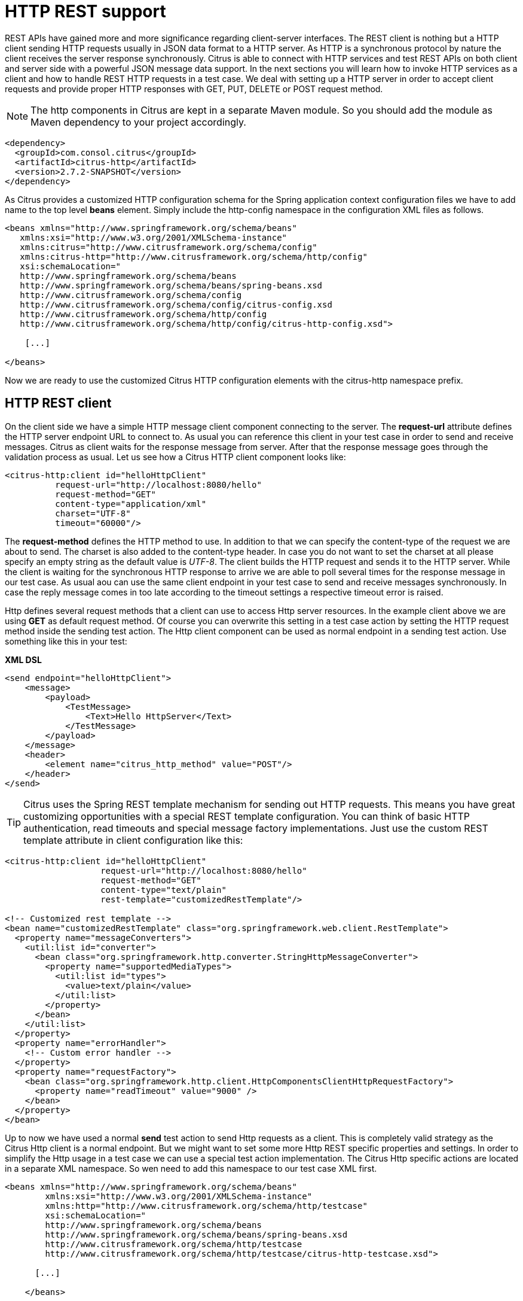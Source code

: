 [[http-rest]]
= HTTP REST support

REST APIs have gained more and more significance regarding client-server interfaces. The REST client is nothing but a HTTP client sending HTTP requests usually in JSON data format to a HTTP server. As HTTP is a synchronous protocol by nature the client receives the server response synchronously. Citrus is able to connect with HTTP services and test REST APIs on both client and server side with a powerful JSON message data support. In the next sections you will learn how to invoke HTTP services as a client and how to handle REST HTTP requests in a test case. We deal with setting up a HTTP server in order to accept client requests and provide proper HTTP responses with GET, PUT, DELETE or POST request method.

NOTE: The http components in Citrus are kept in a separate Maven module. So you should add the module as Maven dependency to your project accordingly.

[source,xml]
----
<dependency>
  <groupId>com.consol.citrus</groupId>
  <artifactId>citrus-http</artifactId>
  <version>2.7.2-SNAPSHOT</version>
</dependency>
----

As Citrus provides a customized HTTP configuration schema for the Spring application context configuration files we have to add name to the top level *beans* element. Simply include the http-config namespace in the configuration XML files as follows.

[source,xml]
----
<beans xmlns="http://www.springframework.org/schema/beans"
   xmlns:xsi="http://www.w3.org/2001/XMLSchema-instance"
   xmlns:citrus="http://www.citrusframework.org/schema/config"
   xmlns:citrus-http="http://www.citrusframework.org/schema/http/config"
   xsi:schemaLocation="
   http://www.springframework.org/schema/beans 
   http://www.springframework.org/schema/beans/spring-beans.xsd
   http://www.citrusframework.org/schema/config 
   http://www.citrusframework.org/schema/config/citrus-config.xsd
   http://www.citrusframework.org/schema/http/config 
   http://www.citrusframework.org/schema/http/config/citrus-http-config.xsd">
       
    [...]
    
</beans>
----

Now we are ready to use the customized Citrus HTTP configuration elements with the citrus-http namespace prefix.

[[http-rest-client]]
== HTTP REST client

On the client side we have a simple HTTP message client component connecting to the server. The *request-url* attribute defines the HTTP server endpoint URL to connect to. As usual you can reference this client in your test case in order to send and receive messages. Citrus as client waits for the response message from server. After that the response message goes through the validation process as usual. Let us see how a Citrus HTTP client component looks like:

[source,xml]
----
<citrus-http:client id="helloHttpClient"
          request-url="http://localhost:8080/hello"
          request-method="GET"
          content-type="application/xml"
          charset="UTF-8"
          timeout="60000"/>
----

The *request-method* defines the HTTP method to use. In addition to that we can specify the content-type of the request we are about to send. The charset is also added to the content-type header. In case you do not want to set the charset at all please specify an empty string as the default value is _UTF-8_.
The client builds the HTTP request and sends it to the HTTP server. While the client is waiting for the synchronous HTTP response to arrive we are able to poll several times for the response message in our test case. As usual aou can use the same client endpoint in your test case to send and receive messages synchronously. In case the reply message comes in too late according to the timeout settings a respective timeout error is raised.

Http defines several request methods that a client can use to access Http server resources. In the example client above we are using *GET* as default request method. Of course you can overwrite this setting in a test case action by setting the HTTP request method inside the sending test action. The Http client component can be used as normal endpoint in a sending test action. Use something like this in your test:

*XML DSL* 

[source,xml]
----
<send endpoint="helloHttpClient">
    <message>
        <payload>
            <TestMessage>
                <Text>Hello HttpServer</Text>
            </TestMessage>
        </payload>
    </message>
    <header>
        <element name="citrus_http_method" value="POST"/>
    </header>
</send>
----

TIP: Citrus uses the Spring REST template mechanism for sending out HTTP requests. This means you have great customizing opportunities with a special REST template configuration. You can think of basic HTTP authentication, read timeouts and special message factory implementations. Just use the custom REST template attribute in client configuration like this:

[source,xml]
----
<citrus-http:client id="helloHttpClient"
                   request-url="http://localhost:8080/hello"
                   request-method="GET"
                   content-type="text/plain"
                   rest-template="customizedRestTemplate"/>
                               
<!-- Customized rest template -->
<bean name="customizedRestTemplate" class="org.springframework.web.client.RestTemplate">
  <property name="messageConverters">
    <util:list id="converter">
      <bean class="org.springframework.http.converter.StringHttpMessageConverter">
        <property name="supportedMediaTypes">
          <util:list id="types">
            <value>text/plain</value>
          </util:list>
        </property>
      </bean>
    </util:list>
  </property>
  <property name="errorHandler">
    <!-- Custom error handler -->
  </property>
  <property name="requestFactory">
    <bean class="org.springframework.http.client.HttpComponentsClientHttpRequestFactory">
      <property name="readTimeout" value="9000" />
    </bean>
  </property>
</bean>
        
----

Up to now we have used a normal *send* test action to send Http requests as a client. This is completely valid strategy as the Citrus Http client is a normal endpoint. But we might want to set some more Http REST specific properties and settings. In order to simplify the Http usage in a test case we can use a special test action implementation. The Citrus Http specific actions are located in a separate XML namespace. So wen need to add this namespace to our test case XML first.

[source,xml]
----
<beans xmlns="http://www.springframework.org/schema/beans"
        xmlns:xsi="http://www.w3.org/2001/XMLSchema-instance"
        xmlns:http="http://www.citrusframework.org/schema/http/testcase"
        xsi:schemaLocation="
        http://www.springframework.org/schema/beans
        http://www.springframework.org/schema/beans/spring-beans.xsd
        http://www.citrusframework.org/schema/http/testcase
        http://www.citrusframework.org/schema/http/testcase/citrus-http-testcase.xsd">

      [...]

    </beans>
----

The test case is now ready to use the specific Http test actions by using the prefix *http:* .

*XML DSL* 

[source,xml]
----
<http:send-request client="httpClient">
  <http:POST path="/customer">
    <http:headers content-type="application/xml" accept="application/xml, */*">
      <http:header name="X-CustomHeaderId" value="${custom_header_id}"/>
    </http:headers>
    <http:body>
      <http:data>
        <![CDATA[
          <customer>
            <id>citrus:randomNumber()</id>
            <name>testuser</name>
          </customer>
        ]]>
      </http:data>
    </http:body>
  </http:POST>
</http:send-request>
----

The action above uses several Http specific settings such as the request method *POST* as well as the *content-type* and *accept* headers. As usual the send action needs a target Http client endpoint component. We can specify a request *path* attribute that added as relative path to the base uri used on the client.

When using a *GET* request we can specify some request uri parameters.

*XML DSL* 

[source,xml]
----
<http:send-request client="httpClient">
  <http:GET path="/customer/${custom_header_id}">
    <http:params content-type="application/xml" accept="application/xml, */*">
      <http:param name="type" value="active"/>
    </http:params>
  </http:GET>
</http:send-request>
----

The send action above uses a *GET* request on the endpoint uri **http://localhost:8080/customer/1234?type=active**[http://localhost:8080/customer/1234?type=active**] .

Of course when sending Http client requests we are also interested in receiving Http response messages. We want to validate the success response with Http status code.

*XML DSL* 

[source,xml]
----
<http:receive-response client="httpClient">
  <http:headers status="200" reason-phrase="OK" version="HTTP/1.1">
    <http:header name="X-CustomHeaderId" value="${custom_header_id}"/>
  </http:headers>
  <http:body>
    <http:data>
      <![CDATA[
          <customerResponse>
            <success>true</success>
          </customerResponse>
      ]]>
    </http:data>
  </http:body>
</http:receive-response>
----

The *receive-response* test action also uses a client component. We can expect response status code information such as *status* and *reason-phrase* . Of course Citrus will raise a validation exception in case Http status codes mismatch.

Up to now we have used XML DSL test cases. The Java DSL in Citrus also works with specific Http test actions. See following example and find out how this works:

*XML DSL* 

[source,xml]
----
@CitrusTest
public void httpActionTest() {
    http().client("httpClient")
          .send()
          .post("/customer")
          .payload("<customer>" +
                    "<id>citrus:randomNumber()</id>" +
                    "<name>testuser</name>" +
                  "</customer>")
          .header("X-CustomHeaderId", "${custom_header_id}")
          .contentType("text/xml")
          .accept("text/xml, */*");

    http().client("httpClient")
          .receive()
          .response(HttpStatus.OK)
          .payload("<customerResponse>" +
                    "<success>true</success>" +
                  "</customerResponse>")
          .header("X-CustomHeaderId", "${custom_header_id}")
          .version("HTTP/1.1");
}
----

There is one more setting on the client to be aware of. By default the client component will add the *Accept* http header and set its value to a list of all supported encodings on the host operating system. As
this list can get very long you may want to not set this default accept header. The setting is done in the Spring RestTemplate:

[source,xml]
----
<bean name="customizedRestTemplate" class="org.springframework.web.client.RestTemplate">
    <property name="messageConverters">
        <util:list id="converter">
            <bean class="org.springframework.http.converter.StringHttpMessageConverter">
                <property name="writeAcceptCharset" value="false"/>
            </bean>
        </util:list>
    </property>
</bean>
----

You would have add this custom RestTemplate configuration and set it to the client component with *rest-template* property. But fortunately the Citrus client component provides a separate setting *default-accept-header* which
is a Boolean setting. By default it is set to *true* so the default accept header is automatically added to all requests. If you set this flag to *false* the header is not set:

[source,xml]
----
<citrus-http:client id="helloHttpClient"
                   request-url="http://localhost:8080/hello"
                   request-method="GET"
                   content-type="text/plain"
                   default-accept-header="false"/>
----

Of course you can set the *Accept* header on each send operation in order to tell the server what kind of content types are supported in response messages.

Now we can send and receive messages as Http client with specific test actions. Now lets move on to the Http server.

[[http-client-interceptors]]
== HTTP client interceptors

The client component is able to add custom interceptors that participate in the request/response processing. The interceptors need to implement the common interface *org.springframework.http.client.ClientHttpRequestInterceptor*.

[source,xml]
----
<citrus-http:client id="helloHttpClient"
                  request-url="http://localhost:8080/hello"
                  request-method="GET"
                  interceptors="clientInterceptors"/>

<util:list id="clientInterceptors">
  <bean class="com.consol.citrus.http.interceptor.LoggingClientInterceptor"/>
</util:list>
----

The sample above adds the Citrus logging client interceptor that logs requests and responses exchanged with that client component. You can add custom interceptor implementations here in order
to participate in the request/response message processing.

[[http-rest-server]]
== HTTP REST server

The HTTP client was quite easy and straight forward. Receiving HTTP messages is a little bit more complicated because Citrus has to provide server functionality listening on a local port for client connections. Therefore Citrus offers an embedded HTTP server which is capable of handling incoming HTTP requests. Once a client connection is accepted the HTTP server must also provide a proper HTTP response to the client. In the next few lines you will see how to simulate server side HTTP REST service with Citrus.

[source,xml]
----
<citrus-http:server id="helloHttpServer"
                port="8080"
                auto-start="true"
                resource-base="src/it/resources"/>
----

Citrus uses an embedded Jetty server that will automatically start when the Spring application context is loaded (auto-start="true"). The basic connector is listening on port *8080* for requests. Test cases can interact with this server instance via message channels by default. The server provides an inbound channel that holds incoming request messages. The test case can receive those requests from the channel with a normal receive test action. In a second step the test case can provide a synchronous response message as reply which will be automatically sent back to the HTTP client as response.

image:figure_008.jpg[figure_008.jpg]

The figure above shows the basic setup with inbound channel and reply channel. You as a tester should not worry about this to much. By default you as a tester just use the server as synchronous endpoint in your test case. This means that you simply receive a message from the server and send a response back.

[source,xml]
----
<testcase name="httpServerTest">
    <actions>
        <receive endpoint="helloHttpServer">
            <message>
                <data>
                  [...]
                </data>
            </message>
        </receive>

        <send endpoint="helloHttpServer">
            <message>
                <data>
                  [...]
                </data>
            </message>
        </send>
    </actions>
</testcase>
----

As you can see we reference the server id in both receive and send actions. The Citrus server instance will automatically send the response back to the calling HTTP client. In most cases this is exactly what we want to do - send back a response message that is specified inside the test. The HTTP server component by default uses a channel endpoint adapter in order to forward all incoming requests to an in memory message channel. This is done completely behind the scenes. The Http server component provides some more customization possibilities when it comes to endpoint adapter implementations. This topic is discussed in a separate section link:#endpoint-adapter[endpoint-adapter]. Up to now we keep it simple by synchronously receiving and sending messages in the test case.

TIP: The default channel endpoint adapter automatically creates an inbound message channel where incoming messages are stored to internally. So if you need to clean up a server that has already stored some incoming messages you can do this easily by purging the internal message channel. The message channel follows a naming convention *{serverName}.inbound* where *{serverName}* is the Spring bean name of the Citrus server endpoint component. If you purge this internal channel in a before test nature you are sure that obsolete messages on a server instance get purged before each test is executed.

So lets get back to our mission of providing response messages as server to connected clients. As you might know Http REST works with some characteristic properties when it comes to send and receive messages. For instance a client can send different request methods GET, POST, PUT, DELETE, HEAD and so on. The Citrus server may verify this method when receiving client requests. Therefore we have introduced special Http test actions for server communication. Have a look at a simple example:

[source,xml]
----
<http:receive-request server="helloHttpServer">
  <http:POST path="/test">
    <http:headers content-type="application/xml" accept="application/xml, */*">
      <http:header name="X-CustomHeaderId" value="${custom_header_id}"/>
      <http:header name="Authorization" value="Basic c29tZVVzZXJuYW1lOnNvbWVQYXNzd29yZA=="/>
    </http:headers>
    <http:body>
    <http:data>
      <![CDATA[
        <testRequestMessage>
          <text>Hello HttpServer</text>
        </testRequestMessage>
      ]]>
    </http:data>
    </http:body>
  </http:POST>
  <http:extract>
    <http:header name="X-MessageId" variable="message_id"/>
  </http:extract>
</http:receive-request>

<http:send-response server="helloHttpServer">
  <http:headers status="200" reason-phrase="OK" version="HTTP/1.1">
    <http:header name="X-MessageId" value="${message_id}"/>
    <http:header name="X-CustomHeaderId" value="${custom_header_id}"/>
    <http:header name="Content-Type" value="application/xml"/>
  </http:headers>
  <http:body>
  <http:data>
    <![CDATA[
      <testResponseMessage>
        <text>Hello Citrus</text>
      </testResponseMessage>
    ]]>
  </http:data>
  </http:body>
</http:send-response>
----

We receive a client request and validate that the request method is *POST* on request path */test* . Now we can validate special message headers such as *content-type* . In addition to that we can check custom headers and basic authorization headers. As usual the optional message body is compared to an expected message template. The custom *X-MessageId* header is saved to a test variable *message_id* for later usage in the response.

The response message defines Http typical entities such as *status* and *reason-phrase* . Here the tester can simulate *404 NOT_FOUND* errors or similar other status codes that get send back to the client. In our example everything is *OK* and we send back a response body and some custom header entries.

That is basically how Citrus simulates Http server operations. We receive the client request and validate the request properties. Then we send back a response with a Http status code.

As usual all these Http specific actions are also available in Java DSL.

[source,xml]
----
@CitrusTest
public void httpServerActionTest() {
    http().server("helloHttpServer")
          .receive()
          .post("/test")
          .payload("<testRequestMessage>" +
                    "<text<Hello HttpServer</text>" +
                  "</testRequestMessage>")
          .contentType("application/xml")
          .accept("application/xml, */*")
          .header("X-CustomHeaderId", "${custom_header_id}")
          .header("Authorization", "Basic c29tZVVzZXJuYW1lOnNvbWVQYXNzd29yZA==")
          .extractFromHeader("X-MessageId", "message_id");

    http().server("helloHttpServer")
          .send()
          .response(HttpStatus.OK)
          .payload("<testResponseMessage>" +
                    "<text<Hello Citrus</text>" +
                  "</testResponseMessage>")
          .version("HTTP/1.1")
          .contentType("application/xml")
          .header("X-CustomHeaderId", "${custom_header_id}")
          .header("X-MessageId", "${message_id}");
}
----

This is the exact same example in Java DSL. We select server actions first and receive client requests. Then we send back a response with a *HttpStatus.OK* status. This completes the server actions on Http message transport. Now we continue with some more Http specific settings and features.

[[http-headers]]
== HTTP headers

When dealing with HTTP request/response communication we always deal with HTTP specific headers. The HTTP protocol defines a group of header attributes that both client and server need to be able to handle. You can set and validate these HTTP headers in Citrus quite easy. Let us have a look at a client operation in Citrus where some HTTP headers are explicitly set before the request is sent out.

[source,xml]
----
<http:send-request client="httpClient">
  <http:POST>
    <http:headers>
        <http:header name="X-CustomHeaderId" value="${custom_header_id}"/>
        <http:header name="Content-Type" value="text/xml"/>
        <http:header name="Accept" value="text/xml,*/*"/>
    </http:headers>
    <http:body>
        <http:payload>
            <testRequestMessage>
                <text>Hello HttpServer</text>
            </testRequestMessage>
        </http:payload>
    </http:body>
  </http:POST>
</http:send-request>
----

We are able to set custom headers (**X-CustomHeaderId**) that go directly into the HTTP header section of the request. In addition to that testers can explicitly set HTTP reserved headers such as *Content-Type* . Fortunately you do not have to set all headers on your own. Citrus will automatically set the required HTTP headers for the request. So we have the following HTTP request which is sent to the server:

[source,xml]
----
POST /test HTTP/1.1
Accept: text/xml, */*
Content-Type: text/xml
X-CustomHeaderId: 123456789
Accept-Charset: macroman
User-Agent: Jakarta Commons-HttpClient/3.1
Host: localhost:8091
Content-Length: 175
<testRequestMessage>
    <text>Hello HttpServer</text>
</testRequestMessage>
----

On server side testers are interested in validating the HTTP headers. Within Citrus receive action you simply define the expected header entries. The HTTP specific headers are automatically available for validation as you can see in this example:

[source,xml]
----
<http:receive-request server="httpServer">
  <http:POST>
    <http:headers>
        <http:header name="X-CustomHeaderId" value="${custom_header_id}"/>
        <http:header name="Content-Type" value="text/xml"/>
        <http:header name="Accept" value="text/xml,*/*"/>
    </http:headers>
    <http:body>
        <http:payload>
            <testRequestMessage>
                <text>Hello HttpServer</text>
            </testRequestMessage>
        </http:payload>
    </http:body>
  </http:POST>
</http:receive-request>
----

The test checks on custom headers and HTTP specific headers to meet the expected values.

Now that we have accepted the client request and validated the contents we are able to send back a proper HTTP response message. Same thing here with HTTP specific headers. The HTTP protocol defines several headers marking the success or failure of the server operation. In the test case you can set those headers for the response message with conventional Citrus header names. See the following example to find out how that works for you.

[source,xml]
----
<http:send-response server="httpServer">
    <http:headers status="200" reason-phrase="OK">
        <http:header name="X-CustomHeaderId" value="${custom_header_id}"/>
        <http:header name="Content-Type" value="text/xml"/>
    </http:headers>
    <http:body>
        <http:payload>
            <testResponseMessage>
                <text>Hello Citrus Client</text>
            </testResponseMessage>
        </http:payload>
    </http:body>
</http:send-response>
----

Once more we set the custom header entry (**X-CustomHeaderId**) and a HTTP reserved header (**Content-Type**) for the response message. On top of this we are able to set the response status for the HTTP response. We use the reserved header names *status* in order to mark the success of the server operation. With this mechanism we can easily simulate different server behaviour such as HTTP error response codes (e.g. 404 - Not found, 500 - Internal error). Let us have a closer look at the generated response message:

[source,xml]
----
HTTP/1.1 200 OK
Content-Type: text/xml;charset=UTF-8
Accept-Charset: macroman
Content-Length: 205
Server: Jetty(7.0.0.pre5)
<testResponseMessage>
    <text>Hello Citrus Client</text>
</testResponseMessage>
----

TIP: You do not have to set the reason phrase all the time. It is sufficient to only set the HTTP status code. Citrus will automatically add the proper reason phrase for well known HTTP status codes.

The only thing that is missing right now is the validation of HTTP status codes when receiving the server response in a Citrus test case. It is very easy as you can use the Citrus reserved header names for validation, too.

[source,xml]
----
<http:receive-response client="httpClient">
    <http:headers status="200" reason-phrase="OK" version="HTTP/1.1">
        <http:header name="X-CustomHeaderId" value="${custom_header_id}"/>
    </http:headers>
    <http:body>
        <http:payload>
            <testResponseMessage>
                <text>Hello Test Framework</text>
            </testResponseMessage>
        </http:payload>
    </http:body>
</http:receive-response>
----

Up to now we have used some of the basic Citrus reserved HTTP header names (status, version, reason-phrase). In HTTP RESTful services some other header names are essential for validation. These are request attributes like query parameters, context path and request URI. The Citrus server side REST message controller will automatically add all this information to the message header for you. So all you need to do is validate the header entries in your test.

The next example receives a HTTP GET method request on server side. Here the GET request does not have any message payload, so the validation just works on the information given in the message header. We assume the client to call **http://localhost:8080/app/users?id=123456789**[http://localhost:8080/app/users?id=123456789**] . As a tester we need to validate the request method, request URI, context path and the query parameters.

[source,xml]
----
<http:receive-request server="httpServer">
  <http:GET path="/app/users" context-path="/app">
    <http:params>
        <http:param name="id" value="123456789"/>
    </http:params>
    <http:headers>
        <http:header name="Host" value="localhost:8080"/>
        <http:header name="Content-Type" value="text/html"/>
        <http:header name="Accept" value="text/xml,*/*"/>
    </http:headers>
    <http:body>
        <http:data></http:data>
    </http:body>
  </http:GET>
</http:receive-request>
----

TIP: Be aware of the slight differences in request URI and context path. The context path gives you the web application context path within the servlet container for your web application. The request URI always gives you the complete path that was called for this request.

As you can see we are able to validate all parts of the initial request endpoint URI the client was calling. This completes the HTTP header processing within Citrus. On both client and server side Citrus is able to set and validate HTTP specific header entries which is essential for simulating HTTP communication.

[[http-server-interceptors]]
== HTTP server interceptors

The server component is able to add custom interceptors that participate in the request/response processing. The interceptors need to implement the common interface *org.springframework.web.servlet.HandlerInterceptor*.

[source,xml]
----
<citrus-http:server id="httpServer"
                  port="8080"
                  auto-start="true"
                  interceptors="serverInterceptors"/>

<util:list id="serverInterceptors">
  <bean class="com.consol.citrus.http.interceptor.LoggingHandlerInterceptor"/>
</util:list>
----

The sample above adds the Citrus logging handler interceptor that logs requests and responses exchanged with that server component. You can add custom interceptor implementations here in order
to participate in the request/response message processing.

[[http-form-urlencoded-data]]
== HTTP form urlencoded data

HTML form data can be sent to the server using different methods and content types. One of them is a POST method with *x-www-form-urlencoded* body content. The form data elements are sent to the server using key-value pairs POST data where the form control name is the key and the control data is the url encoded value.

Form urlencoded form data content could look like this:

[source,xml]
----
password=s%21cr%21t&username=foo
----

A you can see the form data is automatically encoded. In the example above we transmit two form controls *password* and *username* with respective values *s$cr$t* and *foo* . In case we would validate this form data in Citrus we are able to do this with plaintext message validation.

[source,xml]
----
<receive endpoint="httpServer">
  <message type="plaintext">
    <data>
      <![CDATA[
        password=s%21cr%21t&username=${username}
      ]]>
    </data>
  </message>
  <header>
    <element name="citrus_http_method" value="POST"/>
    <element name="citrus_http_request_uri" value="/form-test"/>
    <element name="Content-Type" value="application/x-www-form-urlencoded"/>
  </header>
</receive>
----

Obviously validating these key-value pair character sequences can be hard especially when having HTML forms with lots of form controls. This is why Citrus provides a special message validator for *x-www-form-urlencoded* contents. First of all we have to add *citrus-http* module as dependency to our project if not done so yet. After that we can add the validator implementation to the list of message validators used in Citrus.

[source,xml]
----
<citrus:message-validators>
  <citrus:validator class="com.consol.citrus.http.validation.FormUrlEncodedMessageValidator"/>
</citrus:message-validators>
----

Now we are able to receive the urlencoded form data message in a test.

[source,xml]
----
<receive endpoint="httpServer">
  <message type="x-www-form-urlencoded">
    <payload>
      <form-data xmlns="http://www.citrusframework.org/schema/http/message">
        <content-type>application/x-www-form-urlencoded</content-type>
        <action>/form-test</action>
        <controls>
          <control name="password">
            <value>${password}</value>
          </control>
          <control name="username">
            <value>${username}</value>
          </control>
        </controls>
      </form-data>
    </payload>
  </message>
  <header>
    <element name="citrus_http_method" value="POST"/>
    <element name="citrus_http_request_uri" value="/form-test"/>
    <element name="Content-Type" value="application/x-www-form-urlencoded"/>
  </header>
</receive>
----

We use a special message type *x-www-form-urlencoded* so the new message validator will take action. The form url encoded message validator is able to handle a special XML representation of the form data. This enables the very powerful XML message validation capabilities of Citrus such as ignoring elements and usage of test variables inline.

Each form control is translated to a control element with respective name and value properties. The form data is validated in a more comfortable way as the plaintext message validator would be able to offer.

[[http-error-handling]]
== HTTP error handling

So far we have received response messages with HTTP status code *200 OK* . How to deal with server errors like *404 Not Found* or *500 Internal server error* ? The default HTTP message client error strategy is to propagate server error response messages to the receive action for validation. We simply check on HTTP status code and status text for error validation.

[source,xml]
----
<http:send-request client="httpClient">
    <http:body>
        <http:payload>
            <testRequestMessage>
                <text>Hello HttpServer</text>
            </testRequestMessage>
        </http:payload>
    </http:body>
</http:send-request>

<http:receive-request client="httpClient">
    <http:body>
        <http:data><![CDATA[]]></http:data>
    </http:body>
    <http:headers status="403" reason-phrase="FORBIDDEN"/>
</http:receive>
----

The message data can be empty depending on the server logic for these error situations. If we receive additional error information as message payload just add validation assertions as usual.

Instead of receiving such empty messages with checks on HTTP status header information we can change the error strategy in the message sender component in order to automatically raise exceptions on response messages other than *200 OK* . Therefore we go back to the HTTP message sender configuration for changing the error strategy.

[source,xml]
----
<citrus-http:client id="httpClient"
                              request-url="http://localhost:8080/test"
                              error-strategy="throwsException"/>
----

Now we expect an exception to be thrown because of the error response. Following from that we have to change our test case. Instead of receiving the error message with receive action we assert the client exception and check on the HTTP status code and status text.

[source,xml]
----
<assert exception="org.springframework.web.client.HttpClientErrorException"
           message="403 Forbidden">
    <when>
        <http:send-request client="httpClient">
            <http:body>
                <http:payload>
                    <testRequestMessage>
                        <text>Hello HttpServer</text>
                    </testRequestMessage>
                </http:payload>
            </http:body>
        </http:send-request>
    </when>
</assert>
----

Both ways of handling HTTP error messages on client side are valid for expecting the server to raise HTTP error codes. Choose the preferred way according to your test project requirements.

[[http-client-basic-authentication]]
== HTTP client basic authentication

As client you may have to use basic authentication in order to access a resource on the server. In most cases this will be username/password authentication where the credentials are transmitted in the request header section as base64 encoding.

The easiest approach to set the *Authorization* header for a basic authentication HTTP request would be to set it on your own in the send action definition. Of course you have to use the correct basic authentication header syntax with base64 encoding for the username:password phrase. See this simple example.

[source,xml]
----
<http:headers>
    <http:header name="Authorization" value="Basic c29tZVVzZXJuYW1lOnNvbWVQYXNzd29yZA=="/>
</http:headers>
----

Citrus will add this header to the HTTP requests and the server will read the *Authorization* username and password. For more convenient base64 encoding you can also use a Citrus function, see link:#functions-encode-base64[functions-encode-base64]

Now there is a more comfortable way to set the basic authentication header in all the Citrus requests. As Citrus uses Spring's REST support with the RestTemplate and ClientHttpRequestFactory the basic authentication is already covered there in a more generic way. You simply have to configure the basic authentication credentials on the RestTemplate's ClientHttpRequestFactory. Just see the following example and learn how to do that.

[source,xml]
----
<citrus-http:client id="httpClient"
                    request-method="POST"
                    request-url="http://localhost:8080/test"
                    request-factory="basicAuthFactory"/>

<bean id="basicAuthFactory"
    class="com.consol.citrus.http.client.BasicAuthClientHttpRequestFactory">
  <property name="authScope">
      <bean class="org.apache.http.auth.AuthScope">
        <constructor-arg value="localhost"/>
        <constructor-arg value="8072"/>
        <constructor-arg value=""/>
        <constructor-arg value="basic"/>
      </bean>
  </property>
  <property name="credentials">
    <bean class="org.apache.http.auth.UsernamePasswordCredentials">
        <constructor-arg value="someUsername"/>
        <constructor-arg value="somePassword"/>
    </bean>
  </property>
</bean>
----

The advantages of this method is obvious. Now all sending test actions that reference the client component will automatically add the basic authentication header.

IMPORTANT: Since Citrus has upgraded to Spring 3.1.x the Jakarta commons HTTP client is deprecated with Citrus version 1.2. The formerly used UserCredentialsClientHttpRequestFactory is therefore also deprecated and will not continue with next versions. Please update your configuration if you are coming from Citrus 1.1 or earlier versions.

The above configuration results in HTTP client requests with authentication headers properly set for basic authentication. The client request factory takes care on adding the proper basic authentication header to each request that is sent with this Citrus message sender. Citrus uses preemptive authentication. The message sender only sends a single request to the server with all authentication information set in the message header. The request which determines the authentication scheme on the server is skipped. This is why you have to add some auth scope in the client request factory so Citrus can setup an authentication cache within the HTTP context in order to have preemptive authentication.

As a result of the basic auth client request factory the following example request that is created by the Citrus HTTP client has the *Authorization* header set. This is done now automatically for all requests with this HTTP client.

[source,xml]
----
POST /test HTTP/1.1
Accept: text/xml, */*
Content-Type: text/xml
Accept-Charset: iso-8859-1, us-ascii, utf-8
Authorization: Basic c29tZVVzZXJuYW1lOnNvbWVQYXNzd29yZA==
User-Agent: Jakarta Commons-HttpClient/3.1
Host: localhost:8080
Content-Length: 175
<testRequestMessage>
  <text>Hello HttpServer</text>
</testRequestMessage>
----

[[http-server-basic-authentication]]
== HTTP server basic authentication

Citrus as a server can also set basic authentication so clients need to authenticate properly when accessing server resources.

[source,xml]
----
<citrus-http:server id="basicAuthHttpServer"
                port="8090"
                auto-start="true"
                resource-base="src/it/resources"
                security-handler="basicSecurityHandler"/>

<bean id="securityHandler" class="com.consol.citrus.http.security.SecurityHandlerFactory">
    <property name="users">
        <list>
            <bean class="com.consol.citrus.http.security.User">
                <property name="name" value="citrus"/>
                <property name="password" value="secret"/>
                <property name="roles" value="CitrusRole"/>
            </bean>
        </list>
    </property>
    <property name="constraints">
        <map>
            <entry key="/foo/*">
                <bean class="com.consol.citrus.http.security.BasicAuthConstraint">
                    <constructor-arg value="CitrusRole"/>
                </bean>
            </entry>
        </map>
    </property>
</bean>
----

We have set a security handler on the server web container with a constraint on all resources with */foo/** . Following from that the server requires basic authentication for these resources. The granted users and roles are specified within the security handler bean definition. Connecting clients have to set the basic auth HTTP header properly using the correct user and role for accessing the Citrus server now.

You can customize the security handler for your very specific needs (e.g. load users and roles with JDBC from a database). Just have a look at the code base and inspect the settings and properties offered by the security handler interface.

TIP: This mechanism is not restricted to basic authentication only. With other settings you can also set up digest or form-based authentication constraints very easy.

[[http-cookies]]
== HTTP cookies

Cookies hold any kind of information and are saved as test information on the client side. Http servers are able to instruct the client (browser) to save a new cookie with name, value and some attributes. This is usually done with a
_"Set-Cookie"_ message header set on the server response message. Citrus is able to add those cookie information in a server response.

*XML DSL*
```xml
&lt;http:receive-request server="echoHttpServer"&gt;
 &lt;http:POST&gt;
 &lt;http:headers&gt;
 &lt;http:header name="Operation" value="getCookie"/&gt;
 &lt;/http:headers&gt;
 &lt;http:body&gt;
 &lt;http:data&gt;
 &lt;![CDATA[
 Some request data
 ]]&gt;
 &lt;/http:data&gt;
 &lt;/http:body&gt;
 &lt;/http:POST&gt;
&lt;/http:receive-request&gt;

&lt;http:send-response server="echoHttpServer"&gt;
 &lt;http:headers status="200" reason-phrase="OK" version="HTTP/1.1"&gt;
 &lt;http:header name="Operation" value="getCookie"/&gt;
 &lt;http:cookie name="Token"
 value="${messageId}"
 secure="false"
 domain="citrusframework.org"
 path="/test/cookie.py"
 max-age="86400"/&gt;
 &lt;/http:headers&gt;
 &lt;http:body&gt;
 &lt;http:data&gt;
 &lt;![CDATA[
 Some response body
 ]]&gt;
 &lt;/http:data&gt;
 &lt;/http:body&gt;
&lt;/http:send-response&gt;
``` 

*Java DSL*
```java
Cookie cookie = new Cookie("Token", "${messageId}");
cookie.setPath("/test/cookie.py");
cookie.setSecure(false);
cookie.setDomain("citrusframework.org");
cookie.setMaxAge(86400);

http().server("echoHttpServer")
 .receive()
 .post()
 .payload("Some request data")
 .header("Operation", "sayHello");

http().server("echoHttpServer")
 .send()
 .response(HttpStatus.OK)
 .payload("Some response body")
 .header("Operation", "sayHello")
 .cookie(cookie);
```

The sample above receives a Http request with method POST and some request data. The server response is specified with _Http 200 OK_ and some additional cookie information. The
cookie is part of the message header specification and gets a name and value as well as several other attributes. This response will result in a Http response with the _"Set-Cookie"_ header set:

[source,text]
----
Set-Cookie:Token=5877643571;Path=/test/cookie.py;Domain=citrusframework.org;Max-Age=86400
----

As you can see test variables are replaced before the cookie is added to the response. The client now is able to receive the cookie information for validation:

*XML DSL*
`xml
&lt;http:receive-response server=&quot;echoHttpClient&quot;&gt;
  &lt;http:headers status=&quot;200&quot; reason-phrase=&quot;OK&quot; version=&quot;HTTP/1.1&quot;&gt;
  &lt;http:header name=&quot;Operation&quot; value=&quot;getCookie&quot;/&gt;
  &lt;http:cookie name=&quot;Token&quot;
               value=&quot;${messageId}&quot;
               secure=&quot;false&quot;
               domain=&quot;citrusframework.org&quot;
               path=&quot;/test/cookie.py&quot;
               max-age=&quot;86400&quot;/&gt;
  &lt;/http:headers&gt;
  &lt;http:body&gt;
    &lt;http:data&gt;
      &lt;![CDATA[
        Some response body
      ]]&gt;
    &lt;/http:data&gt;
  &lt;/http:body&gt;
&lt;/http:receive-response&gt;
`

*Java DSL*
```java
Cookie cookie = new Cookie("Token", "${messageId}");
cookie.setPath("/test/cookie.py");
cookie.setSecure(false);
cookie.setDomain("citrusframework.org");
cookie.setMaxAge(86400);

http().client("echoHttpClient")
 .receive()
 .response(HttpStatus.OK)
 .payload("Some response body")
 .header("Operation", "sayHello")
 .cookie(cookie);
```

Once again the cookie information is added to the header specification. The Citrus message validation will make sure that the cookie information is present with all
specified attributes.

In all further actions the client is able to continue to send the cookie information with name and value:

*XML DSL*
`xml
&lt;http:send-request client=&quot;echoHttpClient&quot; fork=&quot;true&quot;&gt;
  &lt;http:POST&gt;
    &lt;http:headers&gt;
      &lt;http:header name=&quot;Operation&quot; value=&quot;sayHello&quot;/&gt;
      &lt;http:cookie name=&quot;Token&quot; value=&quot;${messageId}&quot;/&gt;
    &lt;/http:headers&gt;
    &lt;http:body&gt;
      &lt;http:data&gt;
        &lt;![CDATA[
          Some other request data
        ]]&gt;
      &lt;/http:data&gt;
    &lt;/http:body&gt;
  &lt;/http:POST&gt;
&lt;/http:send-request&gt;
`

*Java DSL*
`java
http().client(&quot;echoHttpClient&quot;)
    .send()
    .post()
    .fork(true)
    .payload(&quot;Some other request data&quot;)
    .header(&quot;Operation&quot;, &quot;sayHello&quot;)
    .cookie(new Cookie(&quot;Token&quot;, &quot;${messageId}&quot;));
`

The cookie now is only specified with name and value as the cookie now goes to the _"Cookie"_ request message header.

[source,text]
----
Cookie:Token=5877643571
----

Of course the Citrus Http server can now also validate the cookie information in a request validation:

*XML DSL*
`xml
&lt;http:receive-request client=&quot;echoHttpServer&quot;&gt;
  &lt;http:POST&gt;
    &lt;http:headers&gt;
      &lt;http:header name=&quot;Operation&quot; value=&quot;sayHello&quot;/&gt;
      &lt;http:cookie name=&quot;Token&quot; value=&quot;${messageId}&quot;/&gt;
    &lt;/http:headers&gt;
    &lt;http:body&gt;
      &lt;http:data&gt;
        &lt;![CDATA[
          Some other request data
        ]]&gt;
      &lt;/http:data&gt;
    &lt;/http:body&gt;
  &lt;/http:POST&gt;
&lt;/http:receive-request&gt;
`

*Java DSL*
`java
http().server(&quot;echoHttpServer&quot;)
    .receive()
    .post()
    .payload(&quot;Some other request data&quot;)
    .header(&quot;Operation&quot;, &quot;sayHello&quot;)
    .cookie(new Cookie(&quot;Token&quot;, &quot;${messageId}&quot;));
`

The Citrus message validation will make sure that the cookie is set in the request with respective name and value.

[[http-gzip-compression]]
== HTTP Gzip compression

Gzip is a very popular compression mechanism for optimizing the message transportation for large content. The Citrus http client and server components support gzip compression out of the box. This means
that you only need to set the specific encoding headers in your http request/response message.

Accept-Encoding=gzip:: Setting for clients when requesting gzip compressed response content. The Http server must support gzip compression then in order to provide the response as zipped byte stream. The Citrus http server component automatically recognizes this header in a request and applies gzip compression to the response.
Content-Encoding=gzip:: When a http server sends compressed message content to the client this header is set to *gzip* in order to mark the compression. The Http client must support gzip compression then in order to unzip the message content. The Citrus http client component automatically recognizes this header in a response and applies gzip unzip logic before passing the message to the test case.

The Citrus client and server automatically take care on gzip compression when those headers are set. In the test case you do not need to zip or unzip the content then as it is automatically done before.

This means that you can request gzipped content from a server with just adding the message header *Accept-Encoding* in your http request operation.

[source,xml]
----
<echo>
  <message>Send Http client request for gzip compressed data</message>
</echo>

<http:send-request client="gzipClient">
    <http:POST>
      <http:headers content-type="text/html">
        <http:header name="Accept-Encoding" value="gzip"/>
        <http:header name="Accept" value="text/plain"/>
      </http:headers>
</http:POST>
</http:send-request>

<echo>
  <message>Receive text automatically gzip unzipped</message>
</echo>

<http:receive-response client="gzipClient">
    <http:headers status="200" reason-phrase="OK">
      <http:header name="Content-Type" value="text/plain"/>
    </http:headers>
    <http:body type="plaintext">
      <http:data>${text}</http:data>
    </http:body>
</http:receive-response>
----

On the server side if we receive a message and the response should be compressed with Gzip we just have to set the *Content-Encoding* header in the response operation.

[source,xml]
----
<echo>
  <message>Receive gzip compressed as base64 encoded text</message>
</echo>

<http:receive-request server="echoHttpServer">
    <http:POST path="/echo">
      <http:headers>
        <http:header name="Content-Type" value="text/html"/>
        <http:header name="Accept-Encoding" value="gzip"/>
        <http:header name="Accept" value="text/plain"/>
      </http:headers>
    </http:POST>
</http:receive-request>

<echo>
  <message>Send Http server gzip compressed response</message>
</echo>

<http:send-response server="echoHttpServer">
    <http:headers status="200" reason-phrase="OK">
      <http:header name="Content-Encoding" value="gzip"/>
      <http:header name="Content-Type" value="text/plain"/>
    </http:headers>
    <http:body>
      <http:data>${text}</http:data>
    </http:body>
</http:send-response>
----

So the Citrus server will automatically add gzip compression to the response for us.

Of course you can also send gzipped content as a client. Then you would just set the *Content-Encoding* header to *gzip* in your request. The client will automatically apply compression for you.

[[http-servlet-filters]]
== HTTP servlet filters

The Citrus http server component supports custom servlet filters that take part in handling an incoming request/response communication. This might be useful when customizing
the basic server behavior such as custom zip/unzip mechanisms. The custom servlet filters are referenced in the http server component as follows:

[source,xml]
----
<citrus-http:server id="httpServer"
                        port="8080"
                        filters="filters"
                        filter-mappings="filterMappings"/>

<util:map id="filters">
    <entry key="request-caching-filter">
        <bean class="com.consol.citrus.http.servlet.RequestCachingServletFilter"/>
    </entry>
    <entry key="gzip-filter">
        <bean class="com.consol.citrus.http.servlet.GzipServletFilter"/>
    </entry>
</util:map>

<util:map id="filterMappings">
    <entry key="request-caching-filter" value="/*"/>
    <entry key="gzip-filter" value="/gzip/*"/>
</util:map>
----

The map of filters are specified as normal Spring configuration entries. The server component uses the attribute `filters` to reference a set of custom servlet filters.
The map holds one to many servlet filter beans each given a name that is also referenced in the respective servlet mappings. The servlet mappings specify when to apply those filters.

This way you can set a very custom servlet filter chain for each request/response communication. As usual the filter implementations can participate in the request and response handling process.

Citrus provides several default servlet implementations that are automatically added to each http server component these implementations are:

* `com.consol.citrus.http.servlet.RequestCachingServletFilter` caches incoming request data so input streams can be read multiple times during request processing (important when request logging is enabled)
* `com.consol.citrus.http.servlet.GzipServletFilter` applies Gzip compressing when according headers are set and client explicitly asks for compressed request/response communication

By the time you define some custom servlet filters or mappings to the server component Citrus will not apply default servlet filters. This means you always need to construct the whole servlet filter
chain including default servlet filters mentioned above.

[[http-servlet-context-customization]]
== HTTP servlet context customization

The Citrus HTTP server uses Spring application context loading on startup. For high customizations you can provide a custom servlet context file which holds all custom configurations as Spring beans for the server. Here is a sample servlet context with some basic Spring MVC components and the central HttpMessageController which is responsible for handling incoming requests (GET, PUT, DELETE, POST, etc.).

[source,xml]
----
<bean id="citrusHandlerMapping" class="org.springframework.web.servlet.mvc.method.annotation.RequestMappingHandlerMapping"/>

<bean id="citrusMethodHandlerAdapter" class="org.springframework.web.servlet.mvc.method.annotation.RequestMappingHandlerAdapter">
  <property name="messageConverters">
    <util:list id="converters">
      <bean class="org.springframework.http.converter.StringHttpMessageConverter">
        <property name="supportedMediaTypes">
          <util:list>
            <value>text/xml</value>
          </util:list>
        </property>
      </bean>
    </util:list>
  </property>
</bean>

<bean id="citrusHttpMessageController" class="com.consol.citrus.http.controller.HttpMessageController">
  <property name="endpointAdapter">
      <bean
       class="com.consol.citrus.endpoint.adapter.EmptyResponseEndpointAdapter"/>
  </property>
</bean>
----

The beans above are responsible for proper HTTP server configuration. In general you do not need to adjust those beans, but we have the possibility to do so which gives us a great customization and extension points. The important part is the endpoint adapter definition inside the HttpMessageController. Once a client request was accepted the adapter is responsible for generating a proper response to the client.

You can add the custom servlet context as file resource to the Citrus HTTP server component. Just use the *context-config-location* attribute as follows:

[source,xml]
----
<citrus-http:server id="helloHttpServer"
      port="8080"
      auto-start="true"
      context-config-location="classpath:com/consol/citrus/http/custom-servlet-context.xml"
      resource-base="src/it/resources"/>
----